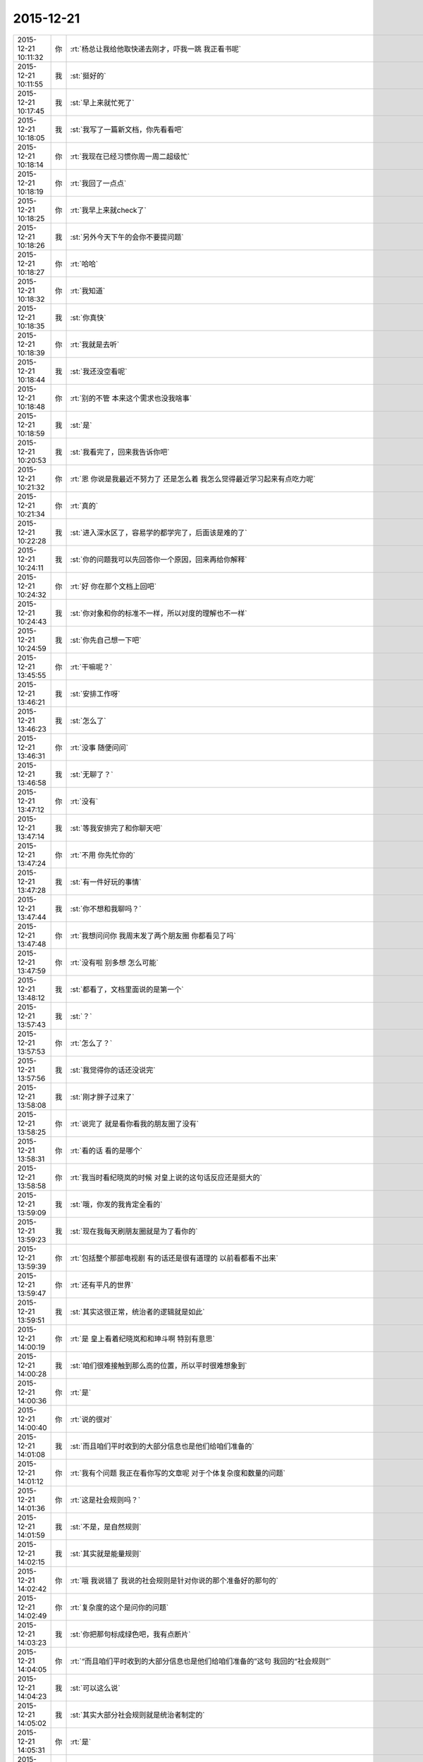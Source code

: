 2015-12-21
-------------

.. csv-table::
   :widths: 25, 1, 60

   2015-12-21 10:11:32,你,:rt:`杨总让我给他取快递去刚才，吓我一跳 我正看书呢`
   2015-12-21 10:11:55,我,:st:`挺好的`
   2015-12-21 10:17:45,我,:st:`早上来就忙死了`
   2015-12-21 10:18:05,我,:st:`我写了一篇新文档，你先看看吧`
   2015-12-21 10:18:14,你,:rt:`我现在已经习惯你周一周二超级忙`
   2015-12-21 10:18:19,你,:rt:`我回了一点点`
   2015-12-21 10:18:25,你,:rt:`我早上来就check了`
   2015-12-21 10:18:26,我,:st:`另外今天下午的会你不要提问题`
   2015-12-21 10:18:27,你,:rt:`哈哈`
   2015-12-21 10:18:32,你,:rt:`我知道`
   2015-12-21 10:18:35,我,:st:`你真快`
   2015-12-21 10:18:39,你,:rt:`我就是去听`
   2015-12-21 10:18:44,我,:st:`我还没空看呢`
   2015-12-21 10:18:48,你,:rt:`别的不管 本来这个需求也没我啥事`
   2015-12-21 10:18:59,我,:st:`是`
   2015-12-21 10:20:53,我,:st:`我看完了，回来我告诉你吧`
   2015-12-21 10:21:32,你,:rt:`恩 你说是我最近不努力了 还是怎么着 我怎么觉得最近学习起来有点吃力呢`
   2015-12-21 10:21:34,你,:rt:`真的`
   2015-12-21 10:22:28,我,:st:`进入深水区了，容易学的都学完了，后面该是难的了`
   2015-12-21 10:24:11,我,:st:`你的问题我可以先回答你一个原因，回来再给你解释`
   2015-12-21 10:24:32,你,:rt:`好 你在那个文档上回吧`
   2015-12-21 10:24:43,我,:st:`你对象和你的标准不一样，所以对度的理解也不一样`
   2015-12-21 10:24:59,我,:st:`你先自己想一下吧`
   2015-12-21 13:45:55,你,:rt:`干嘛呢？`
   2015-12-21 13:46:21,我,:st:`安排工作呀`
   2015-12-21 13:46:23,我,:st:`怎么了`
   2015-12-21 13:46:31,你,:rt:`没事 随便问问`
   2015-12-21 13:46:58,我,:st:`无聊了？`
   2015-12-21 13:47:12,你,:rt:`没有`
   2015-12-21 13:47:14,我,:st:`等我安排完了和你聊天吧`
   2015-12-21 13:47:24,你,:rt:`不用 你先忙你的`
   2015-12-21 13:47:28,我,:st:`有一件好玩的事情`
   2015-12-21 13:47:44,我,:st:`你不想和我聊吗？`
   2015-12-21 13:47:48,你,:rt:`我想问问你 我周末发了两个朋友圈 你都看见了吗`
   2015-12-21 13:47:59,你,:rt:`没有啦 别多想 怎么可能`
   2015-12-21 13:48:12,我,:st:`都看了，文档里面说的是第一个`
   2015-12-21 13:57:43,我,:st:`？`
   2015-12-21 13:57:53,你,:rt:`怎么了？`
   2015-12-21 13:57:56,我,:st:`我觉得你的话还没说完`
   2015-12-21 13:58:08,我,:st:`刚才胖子过来了`
   2015-12-21 13:58:25,你,:rt:`说完了 就是看你看我的朋友圈了没有`
   2015-12-21 13:58:31,你,:rt:`看的话 看的是哪个`
   2015-12-21 13:58:58,你,:rt:`我当时看纪晓岚的时候 对皇上说的这句话反应还是挺大的`
   2015-12-21 13:59:09,我,:st:`哦，你发的我肯定全看的`
   2015-12-21 13:59:23,我,:st:`现在我每天刷朋友圈就是为了看你的`
   2015-12-21 13:59:39,你,:rt:`包括整个那部电视剧 有的话还是很有道理的 以前看都看不出来`
   2015-12-21 13:59:47,你,:rt:`还有平凡的世界`
   2015-12-21 13:59:51,我,:st:`其实这很正常，统治者的逻辑就是如此`
   2015-12-21 14:00:19,你,:rt:`是 皇上看着纪晓岚和和珅斗啊 特别有意思`
   2015-12-21 14:00:28,我,:st:`咱们很难接触到那么高的位置，所以平时很难想象到`
   2015-12-21 14:00:36,你,:rt:`是`
   2015-12-21 14:00:40,你,:rt:`说的很对`
   2015-12-21 14:01:08,我,:st:`而且咱们平时收到的大部分信息也是他们给咱们准备的`
   2015-12-21 14:01:12,你,:rt:`我有个问题 我正在看你写的文章呢 对于个体复杂度和数量的问题`
   2015-12-21 14:01:36,你,:rt:`这是社会规则吗？`
   2015-12-21 14:01:59,我,:st:`不是，是自然规则`
   2015-12-21 14:02:15,我,:st:`其实就是能量规则`
   2015-12-21 14:02:42,你,:rt:`哦 我说错了 我说的社会规则是针对你说的那个准备好的那句的`
   2015-12-21 14:02:49,你,:rt:`复杂度的这个是问你的问题`
   2015-12-21 14:03:23,我,:st:`你把那句标成绿色吧，我有点断片`
   2015-12-21 14:04:05,你,:rt:`“而且咱们平时收到的大部分信息也是他们给咱们准备的”这句 我回的“社会规则”`
   2015-12-21 14:04:23,我,:st:`可以这么说`
   2015-12-21 14:05:02,我,:st:`其实大部分社会规则就是统治者制定的`
   2015-12-21 14:05:31,你,:rt:`是`
   2015-12-21 14:07:04,我,:st:`然后你的问题呢，我说的你明白吗`
   2015-12-21 14:07:57,你,:rt:`不是特别明白`
   2015-12-21 14:08:50,我,:st:`整个宇宙是一个能量体，这个明白吗？`
   2015-12-21 14:09:02,你,:rt:`哦`
   2015-12-21 14:09:15,你,:rt:`能量守恒？`
   2015-12-21 14:09:39,我,:st:`根据爱因斯坦的质能方程，质量和能量是可以转换的`
   2015-12-21 14:09:58,我,:st:`所以本身人也是能量的一种表现形式`
   2015-12-21 14:10:15,你,:rt:`哦`
   2015-12-21 14:12:39,你,:rt:`动物界没有通过占有资源获得繁衍优势的例子吗？`
   2015-12-21 14:12:40,我,:st:`可以粗略的说，生物的能量单位是细胞`
   2015-12-21 14:12:52,我,:st:`有`
   2015-12-21 14:12:53,你,:rt:`不好意思啊 我看你的文章呢`
   2015-12-21 14:13:05,你,:rt:`老是随机的问你问题 搞得你乱七八糟的`
   2015-12-21 14:13:07,我,:st:`我接着说`
   2015-12-21 14:13:12,你,:rt:`好`
   2015-12-21 14:13:39,我,:st:`生物的细胞含量多，生物就更复杂`
   2015-12-21 14:13:52,我,:st:`所需的能量就高`
   2015-12-21 14:13:56,你,:rt:`是`
   2015-12-21 14:14:12,我,:st:`还有就是细胞之间的通讯也需要能量`
   2015-12-21 14:14:36,你,:rt:`越复杂具有的能量就越高 那维持需要的能量就越高 是吧`
   2015-12-21 14:14:40,你,:rt:`恩`
   2015-12-21 14:14:41,你,:rt:`是`
   2015-12-21 14:14:58,我,:st:`所以能量的增加和细胞的数量关系不是线性的，是指数关系`
   2015-12-21 14:15:04,你,:rt:`就是这个能量体现在各个方面`
   2015-12-21 14:15:09,你,:rt:`恩`
   2015-12-21 14:15:10,我,:st:`你说的没错`
   2015-12-21 14:15:13,你,:rt:`明白、`
   2015-12-21 14:17:14,我,:st:`所以复杂生命体必然需要更多能量`
   2015-12-21 14:17:35,你,:rt:`恩`
   2015-12-21 14:17:50,我,:st:`如果复杂生命体的数量不受限制，那么能量必然被复杂生命体消耗干净`
   2015-12-21 14:17:51,你,:rt:`那跟数量的关系呢？`
   2015-12-21 14:18:36,你,:rt:`哦 我明白了`
   2015-12-21 14:18:37,我,:st:`而且由于复杂生命体需要的能量高，就好像建立了一个高的门槛`
   2015-12-21 14:18:45,你,:rt:`对`
   2015-12-21 14:18:52,你,:rt:`就是可复制性差`
   2015-12-21 14:18:56,我,:st:`能迈过门槛的就少了`
   2015-12-21 14:19:01,你,:rt:`这样就能控制数量了`
   2015-12-21 14:19:05,我,:st:`对`
   2015-12-21 14:19:06,你,:rt:`是`
   2015-12-21 14:19:16,我,:st:`这就是自然的平衡`
   2015-12-21 14:19:35,你,:rt:`对了 所以想鲨鱼啊 鲸鱼啊 这样的 更复杂的 能出生 再活下来的更少`
   2015-12-21 14:19:46,我,:st:`一旦你发现了这个平衡的点`
   2015-12-21 14:19:56,我,:st:`很多东西就好理解了`
   2015-12-21 14:20:06,我,:st:`而且可以顺势而为`
   2015-12-21 14:20:14,你,:rt:`是`
   2015-12-21 14:20:49,你,:rt:`这就是 自然地平衡`
   2015-12-21 14:21:07,我,:st:`非常简单，非常玄妙吧`
   2015-12-21 14:21:13,你,:rt:`是`
   2015-12-21 14:21:16,你,:rt:`很有意思`
   2015-12-21 14:21:20,我,:st:`对呀`
   2015-12-21 14:21:34,我,:st:`所以不要去想得那么复杂`
   2015-12-21 14:21:48,我,:st:`世界本来就是简单的`
   2015-12-21 14:21:52,你,:rt:`我没想复杂 是我不会想`
   2015-12-21 14:21:53,你,:rt:`哈哈`
   2015-12-21 14:21:55,你,:rt:`是`
   2015-12-21 14:22:00,我,:st:`简单才是本质`
   2015-12-21 14:22:16,你,:rt:`太极两仪生四象哈`
   2015-12-21 14:22:22,我,:st:`没错`
   2015-12-21 14:22:24,你,:rt:`万物归宗`
   2015-12-21 14:22:31,我,:st:`对`
   2015-12-21 14:23:07,我,:st:`说个别的事情吧`
   2015-12-21 14:23:21,你,:rt:`好啊`
   2015-12-21 14:23:23,你,:rt:`说吧`
   2015-12-21 14:23:43,我,:st:`你还记得上周五我因为你喊梁继展的事情吗`
   2015-12-21 14:23:52,你,:rt:`知道`
   2015-12-21 14:23:54,你,:rt:`怎么了`
   2015-12-21 14:24:00,我,:st:`他们现在彻底掉坑里了`
   2015-12-21 14:24:06,你,:rt:`啊？`
   2015-12-21 14:24:17,我,:st:`本来我就是随便问问`
   2015-12-21 14:24:31,你,:rt:`梁他们掉坑里了？`
   2015-12-21 14:24:32,我,:st:`结果发现他们现在做的不好`
   2015-12-21 14:24:38,你,:rt:`哦 是吧`
   2015-12-21 14:24:42,我,:st:`这也无所谓了`
   2015-12-21 14:25:01,你,:rt:`哈哈 这好玩啥啊?你还笑得出来`
   2015-12-21 14:25:07,你,:rt:`是苦笑吗？`
   2015-12-21 14:25:15,我,:st:`我就是说让他们过年前做完`
   2015-12-21 14:25:24,我,:st:`你先听我说`
   2015-12-21 14:25:27,你,:rt:`好`
   2015-12-21 14:25:29,你,:rt:`然后呢`
   2015-12-21 14:25:37,我,:st:`结果刘甲和我抱怨`
   2015-12-21 14:25:48,你,:rt:`然后呢`
   2015-12-21 14:25:50,我,:st:`说后面还有好多bug没改`
   2015-12-21 14:25:55,我,:st:`需要时间`
   2015-12-21 14:26:06,我,:st:`我问刘甲需要多少时间`
   2015-12-21 14:26:27,我,:st:`刘甲说最好过完元旦就开始修bug`
   2015-12-21 14:26:43,我,:st:`我就说好，我给你安排`
   2015-12-21 14:26:49,你,:rt:`然后呢`
   2015-12-21 14:27:08,我,:st:`然后让梁继展和孙世霖在元旦前完成开发`
   2015-12-21 14:27:55,我,:st:`结果他俩就被刘甲给推坑里了`
   2015-12-21 14:28:34,我,:st:`刚才孙世霖还说时间不够，能不能压缩修bug的时间`
   2015-12-21 14:28:51,我,:st:`我问刘甲行不行，刘甲表示够呛`
   2015-12-21 14:29:04,你,:rt:`然后呢`
   2015-12-21 14:29:08,你,:rt:`好长的故事`
   2015-12-21 14:29:20,我,:st:`没有了，他们正发愁呢`
   2015-12-21 14:29:30,我,:st:`你没看梁继展的表情吗`
   2015-12-21 14:29:37,我,:st:`快愁死了`
   2015-12-21 14:30:01,你,:rt:`周五的时候已经取笑他一番了`
   2015-12-21 14:30:03,你,:rt:`哈哈`
   2015-12-21 14:30:14,我,:st:`其实事情本不应该这样，只是话赶话说到这了`
   2015-12-21 14:30:42,我,:st:`孙世霖才是最冤的，整个一个躺枪的`
   2015-12-21 14:31:03,你,:rt:`他们现在正在讨论呢`
   2015-12-21 14:31:08,你,:rt:`超级愁`
   2015-12-21 14:31:18,我,:st:`想一想起因还是因为你`
   2015-12-21 14:31:28,我,:st:`所以觉得特有意思`
   2015-12-21 14:31:31,你,:rt:`哎`
   2015-12-21 14:31:37,你,:rt:`哈哈`
   2015-12-21 14:31:45,我,:st:`要是他们知道了，还不得吐血`
   2015-12-21 14:31:51,你,:rt:`起因是我 主因是他们自己啊`
   2015-12-21 14:31:58,我,:st:`对呀`
   2015-12-21 14:32:03,你,:rt:`这么说你还得感谢我呢`
   2015-12-21 14:32:14,我,:st:`所以打铁还得自身硬`
   2015-12-21 14:32:15,你,:rt:`多亏我气着你`
   2015-12-21 14:32:19,你,:rt:`是`
   2015-12-21 14:32:20,我,:st:`哈哈`
   2015-12-21 14:32:32,你,:rt:`那天王东江说我需求做的不好`
   2015-12-21 14:32:41,我,:st:`他怎么说`
   2015-12-21 14:33:30,你,:rt:`就是正则那个是字符还是字节的事 当时我测得说是字节 结果现在改成字符了 他说我需求没做好 我说的他一句话说不出来`
   2015-12-21 14:33:35,你,:rt:`开玩笑着说的`
   2015-12-21 14:33:52,你,:rt:`他们现在是按字节做的 结果做的不对`
   2015-12-21 14:34:09,你,:rt:`就是成四不像了 反过来咬我需求的不是`
   2015-12-21 14:34:27,你,:rt:`王旭在旁边哎呀哎呀的叹气 说我嘴上不饶人`
   2015-12-21 14:34:48,我,:st:`本来就是他们自己的事情`
   2015-12-21 14:34:54,你,:rt:`是他挑衅的 他要是字节的做对了 我可以帮着他跟测试的说去`
   2015-12-21 14:35:01,你,:rt:`他做的四不像我怎么办`
   2015-12-21 14:35:03,你,:rt:`对吧`
   2015-12-21 14:35:07,你,:rt:`不能惯着他`
   2015-12-21 14:35:11,我,:st:`当初提醒过他们`
   2015-12-21 14:35:13,我,:st:`对`
   2015-12-21 14:35:38,我,:st:`得让他们撞几次墙`
   2015-12-21 14:35:41,你,:rt:`是`
   2015-12-21 14:35:47,你,:rt:`你这次做的非常好`
   2015-12-21 14:35:59,你,:rt:`不过你每次做的都挺好的`
   2015-12-21 14:36:29,你,:rt:`你累吗`
   2015-12-21 14:37:01,你,:rt:`待会评审会你叫我下行吗？`
   2015-12-21 14:37:04,你,:rt:`还是我自己去`
   2015-12-21 14:37:44,我,:st:`待会听通知吧`
   2015-12-21 14:37:51,我,:st:`好像没有会议室`
   2015-12-21 14:38:35,你,:rt:`好`
   2015-12-21 14:47:14,你,:rt:`冲突论者认为，家庭是性别不平等的主要场所，因而是社会中许多不平等的基础。马马克思主义者认为，男性主导的家庭，为社会提供了一些重要的不用付费的劳动形式，维持妇女的从属地位，极大促进了资本主义的产生。所以如果资本主义制度不推翻，性别平等就不可能减弱。`
   2015-12-21 14:48:20,我,:st:`这个的结论不对，理由有一部分是对的`
   2015-12-21 14:53:56,我,:st:`其实性别不平等的主要因素还是私有制，这个马克思找到了，但是和推翻资本主义制度关联就有点过了`
   2015-12-21 14:54:14,你,:rt:`恩`
   2015-12-21 14:54:24,你,:rt:`那是冲突论者的观点`
   2015-12-21 14:54:44,你,:rt:`”为社会提供了一些重要的不用付费的劳动形式“这句没看懂`
   2015-12-21 14:55:49,我,:st:`这个我以前和你说过，就是说家庭活动也应该有工资，比如说带孩子，为什么幼儿园带孩子需要付费，而带自己家的孩子就没有工资呢`
   2015-12-21 14:56:05,你,:rt:`哦`
   2015-12-21 14:56:08,你,:rt:`原来如此`
   2015-12-21 14:57:02,我,:st:`其实这也是马克思说的，只是冲突论者滥用了这个`
   2015-12-21 14:59:43,你,:rt:`那中国社会岂不是把这个免费的劳动力发挥到了极致`
   2015-12-21 14:59:55,我,:st:`对`
   2015-12-21 15:00:13,你,:rt:`中国人过得就是家庭`
   2015-12-21 15:00:55,你,:rt:`开会了吧`
   2015-12-21 15:01:14,我,:st:`是`
   2015-12-21 15:53:05,我,:st:`你怎么了`
   2015-12-21 15:54:04,你,:rt:`没事啊，思考`
   2015-12-21 15:54:28,我,:st:`那就别皱眉头，会长皱纹的`
   2015-12-21 15:54:38,你,:rt:`我愿意，`
   2015-12-21 15:54:48,我,:st:`好吧`
   2015-12-21 15:55:50,你,:rt:`那本来就该需求写好了，研发参与评审就是看能不能实现啊`
   2015-12-21 15:55:57,你,:rt:`不能的话赶紧提出来`
   2015-12-21 15:56:03,你,:rt:`什么用户手册啊`
   2015-12-21 15:56:06,我,:st:`现在是反的`
   2015-12-21 15:56:10,你,:rt:`这不就是需求嘛`
   2015-12-21 15:56:29,我,:st:`现在是需求看研发怎么做`
   2015-12-21 15:56:45,你,:rt:`还说这个文档是用户手册，靠，你们这门多人都没事干来这评审手册啊`
   2015-12-21 15:57:05,你,:rt:`你们研发也应该提供相应的支持啊[调皮]`
   2015-12-21 15:57:12,我,:st:`我是让洪越再写一个用户手册`
   2015-12-21 15:57:20,你,:rt:`不然我们就瞎写，类似你们`
   2015-12-21 15:57:23,你,:rt:`哈哈`
   2015-12-21 15:57:31,我,:st:`你以为现在没提供呀`
   2015-12-21 15:57:43,你,:rt:`那就不知道了`
   2015-12-21 15:57:47,我,:st:`和华三交流的东西都是刘甲写的`
   2015-12-21 15:57:55,你,:rt:`哈哈`
   2015-12-21 15:58:03,你,:rt:`需求的真够强硬的`
   2015-12-21 15:58:09,我,:st:`是`
   2015-12-21 15:58:21,你,:rt:`研发的都给我做了，我写出来，就得`
   2015-12-21 15:58:28,你,:rt:`我都不想听了`
   2015-12-21 15:58:42,我,:st:`这次要不是赵总非常看重这个，我才不会这么配合呢`
   2015-12-21 15:58:56,我,:st:`早就给他打回去了`
   2015-12-21 15:59:01,你,:rt:`哈哈`
   2015-12-21 15:59:10,你,:rt:`你也妥协了`
   2015-12-21 15:59:18,你,:rt:`真是太无聊了`
   2015-12-21 15:59:27,我,:st:`如果我坚持就会导致项目延期`
   2015-12-21 15:59:35,你,:rt:`恩`
   2015-12-21 15:59:39,你,:rt:`大局为重`
   2015-12-21 15:59:45,我,:st:`是`
   2015-12-21 15:59:57,你,:rt:`你在这你们组的都不敢说话，除了杨丽颖`
   2015-12-21 16:00:15,你,:rt:`你看甲哥，`
   2015-12-21 16:00:21,我,:st:`随便了，我不管了`
   2015-12-21 16:00:40,我,:st:`其实这个东西我自己心里有底`
   2015-12-21 16:00:42,你,:rt:`唉，你们组的都被你培养出来了`
   2015-12-21 16:00:54,我,:st:`这个项目现在也是我亲自抓`
   2015-12-21 16:00:56,你,:rt:`我知道，大不了推翻重来`
   2015-12-21 16:01:10,我,:st:`刘甲已经不是项目管理人员了`
   2015-12-21 16:01:50,你,:rt:`你脑子果然是多核的`
   2015-12-21 16:02:05,我,:st:`没办法`
   2015-12-21 16:02:06,你,:rt:`<msg><emoji fromusername = "lihui9097" tousername = "wangxuesong73" type="2" idbuffer="media:0_0" md5="70124ea54ca1e150a4105d40977ff79c" len = "98653" productid="com.tencent.xin.emoticon.ali2" androidmd5="70124ea54ca1e150a4105d40977ff79c" androidlen="98653" s60v3md5 = "70124ea54ca1e150a4105d40977ff79c" s60v3len="98653" s60v5md5 = "70124ea54ca1e150a4105d40977ff79c" s60v5len="98653" cdnurl = "http://emoji.qpic.cn/wx_emoji/TibqiaLicre4G5yiahYb2JAZjYoowB8tEicdX8eLUnUr2rlAh5nKIVib171A/" designerid = "" thumburl = "http://mmbiz.qpic.cn/mmemoticon/dx4Y70y9Xcv4yfSKyEvKbeVjUFyj6hzh4eCeOuNQKgClkKop7GAGNQ/0" encrypturl = "http://emoji.qpic.cn/wx_emoji/whKiam7SgIWldscVLTydt57icumFubB97Kx7HmCFtmS5tA88SW7SeA7Q/" aeskey= "9873698b0e886867ac18800e91af83fe" ></emoji> <gameext type="0" content="0" ></gameext></msg>`
   2015-12-21 16:34:58,我,:st:`怎么了，你笑什么`
   2015-12-21 16:35:29,你,:rt:`心情好`
   2015-12-21 16:35:41,我,:st:`哦`
   2015-12-21 17:55:41,我,:st:`文档我今天晚上回去写吧`
   2015-12-21 17:55:48,我,:st:`你别着急`
   2015-12-21 17:55:59,你,:rt:`我不着急`
   2015-12-21 17:56:17,我,:st:`上班实在是太忙了`
   2015-12-21 18:40:37,你,:rt:`你刚才过来有何目的？`
   2015-12-21 18:40:56,我,:st:`看看你`
   2015-12-21 18:41:14,我,:st:`看到你真认真`
   2015-12-21 18:41:24,你,:rt:`哈哈 把你吓到了吧`
   2015-12-21 18:41:35,你,:rt:`看我的工作态度`
   2015-12-21 18:41:40,我,:st:`是`
   2015-12-21 18:41:51,你,:rt:`我知道你为啥评审的时候不让我说话了`
   2015-12-21 18:41:55,我,:st:`很有女强人的气势`
   2015-12-21 18:42:01,我,:st:`你说说`
   2015-12-21 18:42:02,你,:rt:`啊 不是吧`
   2015-12-21 18:42:21,你,:rt:`你怕我揪他格式的毛病是吗？`
   2015-12-21 18:42:27,你,:rt:`比如说异常过程啥的`
   2015-12-21 18:42:38,我,:st:`不是`
   2015-12-21 18:42:47,你,:rt:`啊`
   2015-12-21 18:42:52,我,:st:`主要是你不知道这个过程`
   2015-12-21 18:42:53,你,:rt:`那至少有一方面吧`
   2015-12-21 18:43:01,我,:st:`是，相关`
   2015-12-21 18:43:15,你,:rt:`哦 那要是这样的话 我最开始想的就是对的`
   2015-12-21 18:43:23,我,:st:`我怕你问起来后面会被洪越带进坑里面`
   2015-12-21 18:43:44,我,:st:`其实我也提到了格式的问题`
   2015-12-21 18:43:47,你,:rt:`我想本来我也没参与 指手画脚的话显得也不好 而且很容易说走风漏气`
   2015-12-21 18:44:39,你,:rt:`后来听你说起格式问题 我想你不会因为这个才不让我说话的把 要是真是因为这个你也太小瞧我了`
   2015-12-21 18:45:02,我,:st:`当然不是了`
   2015-12-21 18:45:36,我,:st:`主要还是怕你被洪越带走`
   2015-12-21 18:46:41,你,:rt:`恩 我一会回家了`
   2015-12-21 18:46:56,我,:st:`好的`